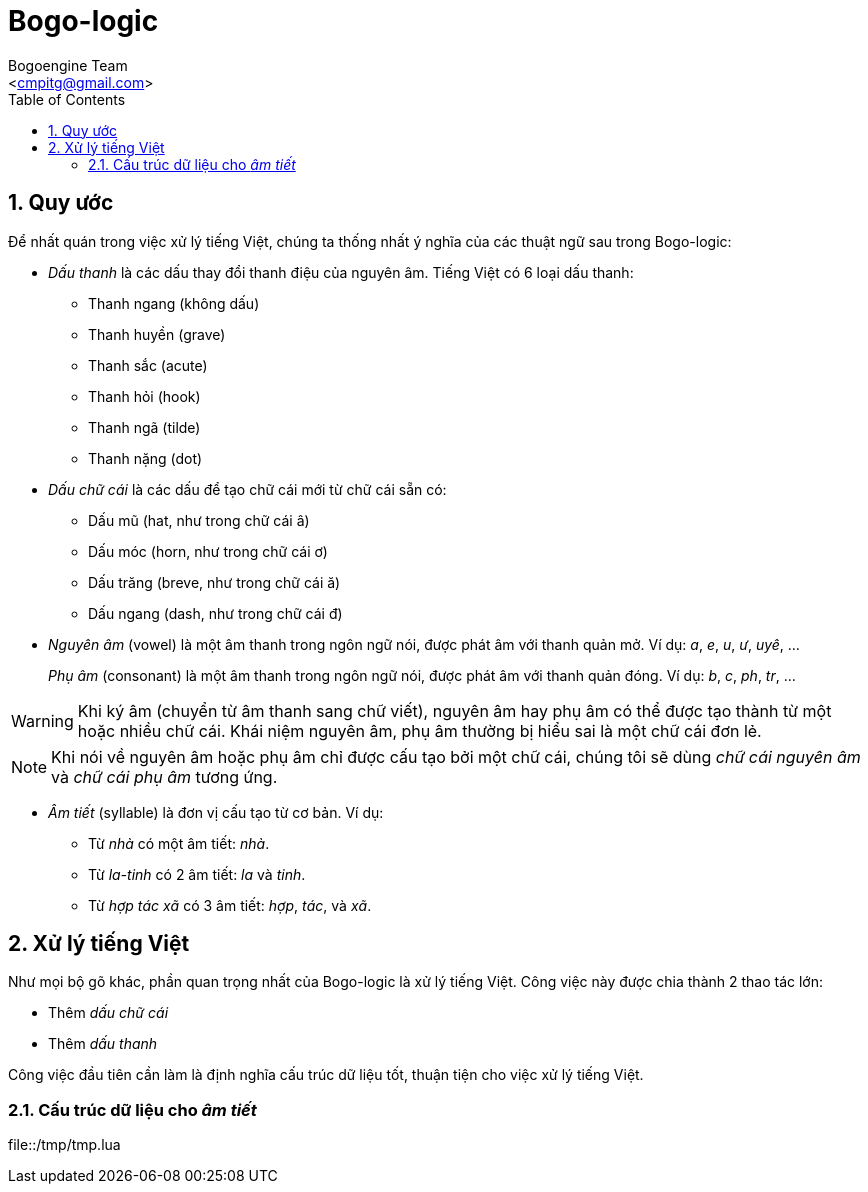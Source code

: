 = Bogo-logic
:Author: Bogoengine Team
:Email: <cmpitg@gmail.com>
:toc: left
:toclevels: 4
:numbered:
:icons: font
:source-highlighter: pygments
:pygments-css: class
:imagesdirs: assets/images

== Quy ước

Để nhất quán trong việc xử lý tiếng Việt, chúng ta thống nhất ý nghĩa của các
thuật ngữ sau trong Bogo-logic:

* _Dấu thanh_ là các dấu thay đổi thanh điệu của nguyên âm.  Tiếng Việt có 6
  loại dấu thanh:

** Thanh ngang (không dấu)
** Thanh huyền (+grave+)
** Thanh sắc (+acute+)
** Thanh hỏi (+hook+)
** Thanh ngã (+tilde+)
** Thanh nặng (+dot+)

* _Dấu chữ cái_ là các dấu để tạo chữ cái mới từ chữ cái sẵn có:

** Dấu mũ (+hat+, như trong chữ cái +â+)
** Dấu móc (+horn+, như trong chữ cái +ơ+)
** Dấu trăng (+breve+, như trong chữ cái +ă+)
** Dấu ngang (+dash+, như trong chữ cái +đ+)

* _Nguyên âm_ (+vowel+) là một âm thanh trong ngôn ngữ nói, được phát âm với
  thanh quản mở.  Ví dụ: _a_, _e_, _u_, _ư_, _uyê_, ...
+
_Phụ âm_ (+consonant+) là một âm thanh trong ngôn ngữ nói, được phát âm với
thanh quản đóng. Ví dụ: _b_, _c_, _ph_, _tr_, ...

WARNING: Khi ký âm (chuyển từ âm thanh sang chữ viết), nguyên âm hay phụ âm có
thể được tạo thành từ một hoặc nhiều chữ cái.  Khái niệm nguyên âm, phụ âm
thường bị hiểu sai là một chữ cái đơn lẻ.

NOTE: Khi nói về nguyên âm hoặc phụ âm chỉ được cấu tạo bởi một chữ cái, chúng
tôi sẽ dùng _chữ cái nguyên âm_ và _chữ cái phụ âm_ tương ứng.

* _Âm tiết_ (+syllable+) là đơn vị cấu tạo từ cơ bản.  Ví dụ:

** Từ _nhà_ có một âm tiết: _nhà_.
** Từ _la-tinh_ có 2 âm tiết: _la_ và _tinh_.
** Từ _hợp tác xã_ có 3 âm tiết: _hợp_, _tác_, và _xã_.

== Xử lý tiếng Việt

Như mọi bộ gõ khác, phần quan trọng nhất của Bogo-logic là xử lý tiếng Việt.
Công việc này được chia thành 2 thao tác lớn:

* Thêm _dấu chữ cái_
* Thêm _dấu thanh_

Công việc đầu tiên cần làm là định nghĩa cấu trúc dữ liệu tốt, thuận tiện cho
việc xử lý tiếng Việt.

=== Cấu trúc dữ liệu cho _âm tiết_

.file::/tmp/tmp.lua
[source,lua,linenums]
----
----

